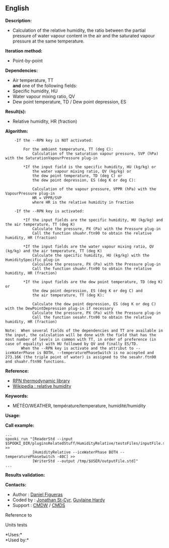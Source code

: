 ** English















*Description:*

- Calculation of the relative humidity, the ratio between the partial
  pressure of water vapour content in the air and the saturated vapour
  pressure at the same temperature.

*Iteration method:*

- Point-by-point

*Dependencies:*

- Air temperature, TT\\
  *and* one of the following fields:
- Specific humidity, HU
- Water vapour mixing ratio, QV
- Dew point temperature, TD / Dew point depression, ES

*Result(s):*

- Relative humidity, HR (fraction)

*Algorithm:*

#+begin_example
      -If the --RPN key is NOT activated:

          For the ambient temperature, TT (deg C):
              Calculation of the saturation vapour pressure, SVP (hPa) with the SaturationVapourPressure plug-in

          *If the input field is the specific humidity, HU (kg/kg) or
              the water vapour mixing ratio, QV (kg/kg) or
              the dew point temperature, TD (deg C) or
              the dew point depression, ES (deg K or deg C):

              Calculation of the vapour pressure, VPPR (hPa) with the VapourPressure plug-in
              HR = VPPR/SVP
              where HR is the relative humidity in fraction

      -If the --RPN key is activated:

          *If the input fields are the specific humidity, HU (kg/kg) and the air temperature, TT (deg K)
              Calculate the pressure, PX (Pa) with the Pressure plug-in
              Call the function shuahr.ftn90 to obtain the relative humidity, HR (fraction)

          *If the input fields are the water vapour mixing ratio, QV (kg/kg) and the air temperature, TT (deg K)
              Calculate the specific humidity, HU (kg/kg) with the HumiditySpecific plug-in
              Calculate the pressure, PX (Pa) with the Pressure plug-in
              Call the function shuahr.ftn90 to obtain the relative humidity, HR (fraction)

          *If the input fields are the dew point temperature, TD (deg K) or
              the dew point depression, ES (deg K or deg C) and
              the air temperature, TT (deg K):

              Calculate the dew point depression, ES (deg K or deg C) with the DewPointDepression plug-in if necessary
              Calculate the pressure, PX (Pa) with the Pressure plug-in
              Call the function sesahr.ftn90 to obtain the relative humidity, HR (fraction)

  Note:  When several fields of the dependencies and TT are available in the input, the calculation will be done with the field that has the most number of levels in common with TT, in order of preference (in case of equality) with HU followed by QV and finally ES/TD.
         When the --RPN key is activate and the attribut to --iceWaterPhase is BOTH, --temperaturePhaseSwitch is no accepted and 273.16K (the triple point of water) is assigned to the sesahr.ftn90 and shuahr.ftn90 functions.
#+end_example

*Reference:*

- [[https://wiki.cmc.ec.gc.ca/images/6/60/Tdpack2011.pdf][RPN
  thermodynamic library]]
- [[http://en.wikipedia.org/wiki/Relative_humidity][Wikipedia : relative
  humidity]]

*Keywords:*

- MÉTÉO/WEATHER, température/temperature, humidité/humidity

*Usage:*

*Call example:* 

#+begin_example
      ...
      spooki_run "[ReaderStd --input $SPOOKI_DIR/pluginsRelatedStuff/HumidityRelative/testsFiles/inputFile.std] >>
                  [HumidityRelative --iceWaterPhase BOTH --temperaturePhaseSwitch -40C] >>
                  [WriterStd --output /tmp/$USER/outputFile.std]"
      ...
#+end_example

*Results validation:*

*Contacts:*

- Author : [[/wiki/Daniel_Figueras][Daniel Figueras]]
- Coded by : [[https://wiki.cmc.ec.gc.ca/wiki/User:Stcyrj][Jonathan
  St-Cyr]], [[https://wiki.cmc.ec.gc.ca/wiki/User:Hardyg][Guylaine
  Hardy]]
- Support : [[https://wiki.cmc.ec.gc.ca/wiki/CMDW][CMDW]] /
  [[https://wiki.cmc.ec.gc.ca/wiki/CMDS][CMDS]]

Reference to 


Units tests



*Uses:*\\

*Used by:*\\



  

